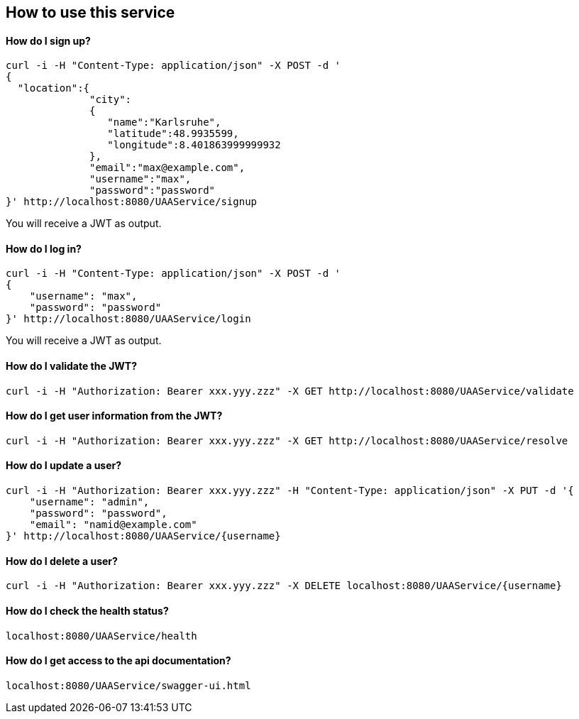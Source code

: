 == How to use this service

==== How do I sign up?

  curl -i -H "Content-Type: application/json" -X POST -d '
  {
    "location":{
                "city":
                {
                   "name":"Karlsruhe",
                   "latitude":48.9935599,
                   "longitude":8.401863999999932
                },
                "email":"max@example.com",
                "username":"max",
                "password":"password"
  }' http://localhost:8080/UAAService/signup

You will receive a JWT as output.

==== How do I log in?

  curl -i -H "Content-Type: application/json" -X POST -d '
  {
      "username": "max",
      "password": "password"
  }' http://localhost:8080/UAAService/login
  
You will receive a JWT as output.

==== How do I validate the JWT?

    curl -i -H "Authorization: Bearer xxx.yyy.zzz" -X GET http://localhost:8080/UAAService/validate

==== How do I get user information from the JWT?

    curl -i -H "Authorization: Bearer xxx.yyy.zzz" -X GET http://localhost:8080/UAAService/resolve

==== How do I update a user?

  curl -i -H "Authorization: Bearer xxx.yyy.zzz" -H "Content-Type: application/json" -X PUT -d '{
      "username": "admin",
      "password": "password",
      "email": "namid@example.com"
  }' http://localhost:8080/UAAService/{username}

==== How do I delete a user?

    curl -i -H "Authorization: Bearer xxx.yyy.zzz" -X DELETE localhost:8080/UAAService/{username}

==== How do I check the health status?

    localhost:8080/UAAService/health

==== How do I get access to the api documentation?

    localhost:8080/UAAService/swagger-ui.html